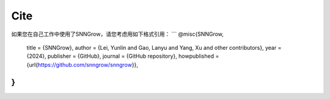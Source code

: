 Cite
-----
如果您在自己工作中使用了SNNGrow，请您考虑用如下格式引用：
```
@misc{SNNGrow,
    title = {SNNGrow},
    author = {Lei, Yunlin and Gao, Lanyu and Yang, Xu and other contributors},
    year = {2024},
    publisher = {GitHub},
    journal = {GitHub repository},
    howpublished = {\url{https://github.com/snngrow/snngrow}},
}
```